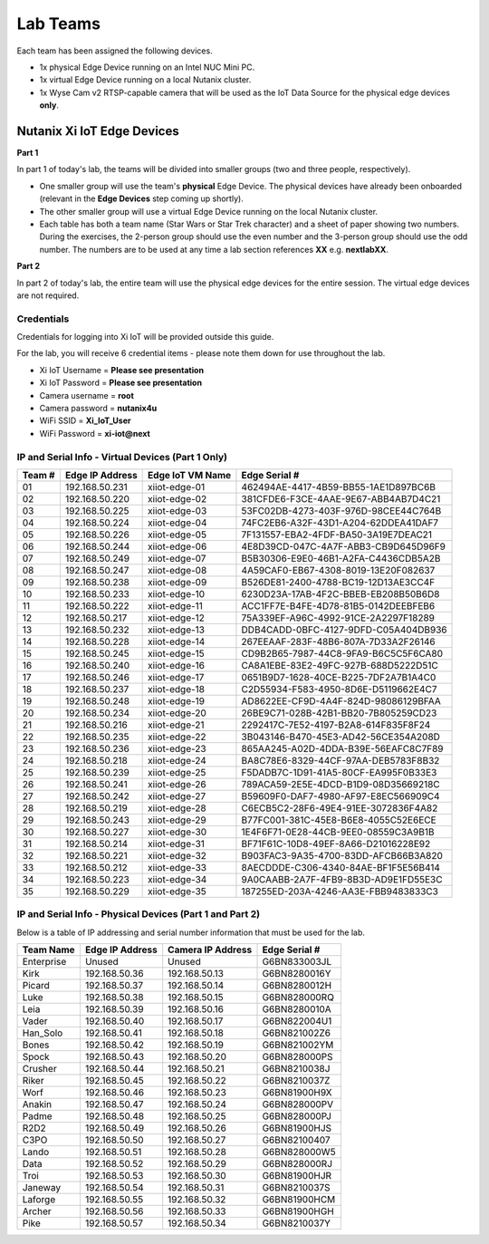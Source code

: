 .. _groups:

*********
Lab Teams
*********

Each team has been assigned the following devices.

- 1x physical Edge Device running on an Intel NUC Mini PC.
- 1x virtual Edge Device running on a local Nutanix cluster.
- 1x Wyse Cam v2 RTSP-capable camera that will be used as the IoT Data Source for the physical edge devices **only**.

Nutanix Xi IoT Edge Devices
+++++++++++++++++++++++++++

**Part 1**

In part 1 of today's lab, the teams will be divided into smaller groups (two and three people, respectively).

- One smaller group will use the team's **physical** Edge Device.  The physical devices have already been onboarded (relevant in the **Edge Devices** step coming up shortly).
- The other smaller group will use a virtual Edge Device running on the local Nutanix cluster.
- Each table has both a team name (Star Wars or Star Trek character) and a sheet of paper showing two numbers.  During the exercises, the 2-person group should use the even number and the 3-person group should use the odd number.  The numbers are to be used at any time a lab section references **XX** e.g. **nextlabXX**.

**Part 2**

In part 2 of today's lab, the entire team will use the physical edge devices for the entire session.  The virtual edge devices are not required.

Credentials
-----------

Credentials for logging into Xi IoT will be provided outside this guide.

For the lab, you will receive 6 credential items - please note them down for use throughout the lab.

- Xi IoT Username = **Please see presentation**
- Xi IoT Password = **Please see presentation**
- Camera username = **root**
- Camera password = **nutanix4u**
- WiFi SSID = **Xi_IoT_User**
- WiFi Password = **xi-iot@next**

IP and Serial Info - Virtual Devices (Part 1 Only)
--------------------------------------------------

+-------------+-------------------+---------------------+---------------------------------------+
| Team #      | Edge IP Address   | Edge IoT VM Name    | Edge Serial #                         |
+=============+===================+=====================+=======================================+
| 01          | 192.168.50.231    | xiiot-edge-01       | 462494AE-4417-4B59-BB55-1AE1D897BC6B  |
+-------------+-------------------+---------------------+---------------------------------------+
| 02          | 192.168.50.220    | xiiot-edge-02       | 381CFDE6-F3CE-4AAE-9E67-ABB4AB7D4C21  |
+-------------+-------------------+---------------------+---------------------------------------+
| 03          | 192.168.50.225    | xiiot-edge-03       | 53FC02DB-4273-403F-976D-98CEE44C764B  |
+-------------+-------------------+---------------------+---------------------------------------+
| 04          | 192.168.50.224    | xiiot-edge-04       | 74FC2EB6-A32F-43D1-A204-62DDEA41DAF7  |
+-------------+-------------------+---------------------+---------------------------------------+
| 05          | 192.168.50.226    | xiiot-edge-05       | 7F131557-EBA2-4FDF-BA50-3A19E7DEAC21  |
+-------------+-------------------+---------------------+---------------------------------------+
| 06          | 192.168.50.244    | xiiot-edge-06       | 4E8D39CD-047C-4A7F-ABB3-CB9D645D96F9  |
+-------------+-------------------+---------------------+---------------------------------------+
| 07          | 192.168.50.249    | xiiot-edge-07       | B5B30306-E9E0-46B1-A2FA-C4436CDB5A2B  |
+-------------+-------------------+---------------------+---------------------------------------+
| 08          | 192.168.50.247    | xiiot-edge-08       | 4A59CAF0-EB67-4308-8019-13E20F082637  |
+-------------+-------------------+---------------------+---------------------------------------+
| 09          | 192.168.50.238    | xiiot-edge-09       | B526DE81-2400-4788-BC19-12D13AE3CC4F  |
+-------------+-------------------+---------------------+---------------------------------------+
| 10          | 192.168.50.233    | xiiot-edge-10       | 6230D23A-17AB-4F2C-BBEB-EB208B50B6D8  |
+-------------+-------------------+---------------------+---------------------------------------+
| 11          | 192.168.50.222    | xiiot-edge-11       | ACC1FF7E-B4FE-4D78-81B5-0142DEEBFEB6  |
+-------------+-------------------+---------------------+---------------------------------------+
| 12          | 192.168.50.217    | xiiot-edge-12       | 75A339EF-A96C-4992-91CE-2A2297F18289  |
+-------------+-------------------+---------------------+---------------------------------------+
| 13          | 192.168.50.232    | xiiot-edge-13       | DDB4CADD-0BFC-4127-9DFD-C05A404DB936  |
+-------------+-------------------+---------------------+---------------------------------------+
| 14          | 192.168.50.228    | xiiot-edge-14       | 267EEAAF-283F-48B6-807A-7D33A2F26146  |
+-------------+-------------------+---------------------+---------------------------------------+
| 15          | 192.168.50.245    | xiiot-edge-15       | CD9B2B65-7987-44C8-9FA9-B6C5C5F6CA80  |
+-------------+-------------------+---------------------+---------------------------------------+
| 16          | 192.168.50.240    | xiiot-edge-16       | CA8A1EBE-83E2-49FC-927B-688D5222D51C  |
+-------------+-------------------+---------------------+---------------------------------------+
| 17          | 192.168.50.246    | xiiot-edge-17       | 0651B9D7-1628-40CE-B225-7DF2A7B1A4C0  |
+-------------+-------------------+---------------------+---------------------------------------+
| 18          | 192.168.50.237    | xiiot-edge-18       | C2D55934-F583-4950-8D6E-D5119662E4C7  |
+-------------+-------------------+---------------------+---------------------------------------+
| 19          | 192.168.50.248    | xiiot-edge-19       | AD8622EE-CF9D-4A4F-824D-98086129BFAA  |
+-------------+-------------------+---------------------+---------------------------------------+
| 20          | 192.168.50.234    | xiiot-edge-20       | 26BE9C71-028B-42B1-BB20-7B805259CD23  |
+-------------+-------------------+---------------------+---------------------------------------+
| 21          | 192.168.50.216    | xiiot-edge-21       | 2292417C-7E52-4197-B2A8-614F835F8F24  |
+-------------+-------------------+---------------------+---------------------------------------+
| 22          | 192.168.50.235    | xiiot-edge-22       | 3B043146-B470-45E3-AD42-56CE354A208D  |
+-------------+-------------------+---------------------+---------------------------------------+
| 23          | 192.168.50.236    | xiiot-edge-23       | 865AA245-A02D-4DDA-B39E-56EAFC8C7F89  |
+-------------+-------------------+---------------------+---------------------------------------+
| 24          | 192.168.50.218    | xiiot-edge-24       | BA8C78E6-8329-44CF-97AA-DEB5783F8B32  |
+-------------+-------------------+---------------------+---------------------------------------+
| 25          | 192.168.50.239    | xiiot-edge-25       | F5DADB7C-1D91-41A5-80CF-EA995F0B33E3  |
+-------------+-------------------+---------------------+---------------------------------------+
| 26          | 192.168.50.241    | xiiot-edge-26       | 789ACA59-2E5E-4DCD-B1D9-08D35669218C  |
+-------------+-------------------+---------------------+---------------------------------------+
| 27          | 192.168.50.242    | xiiot-edge-27       | B59609F0-DAF7-4980-AF97-E8EC566909C4  |
+-------------+-------------------+---------------------+---------------------------------------+
| 28          | 192.168.50.219    | xiiot-edge-28       | C6ECB5C2-28F6-49E4-91EE-3072836F4A82  |
+-------------+-------------------+---------------------+---------------------------------------+
| 29          | 192.168.50.243    | xiiot-edge-29       | B77FC001-381C-45E8-B6E8-4055C52E6ECE  |
+-------------+-------------------+---------------------+---------------------------------------+
| 30          | 192.168.50.227    | xiiot-edge-30       | 1E4F6F71-0E28-44CB-9EE0-08559C3A9B1B  |
+-------------+-------------------+---------------------+---------------------------------------+
| 31          | 192.168.50.214    | xiiot-edge-31       | BF71F61C-10D8-49EF-8A66-D21016228E92  |
+-------------+-------------------+---------------------+---------------------------------------+
| 32          | 192.168.50.221    | xiiot-edge-32       | B903FAC3-9A35-4700-83DD-AFCB66B3A820  |
+-------------+-------------------+---------------------+---------------------------------------+
| 33          | 192.168.50.212    | xiiot-edge-33       | 8AECDDDE-C306-4340-84AE-BF1F5E56B414  |
+-------------+-------------------+---------------------+---------------------------------------+
| 34          | 192.168.50.223    | xiiot-edge-34       | 9A0CAABB-2A7F-4FB9-8B3D-AD9E1FD55E3C  |
+-------------+-------------------+---------------------+---------------------------------------+
| 35          | 192.168.50.229    | xiiot-edge-35       | 187255ED-203A-4246-AA3E-FBB9483833C3  |
+-------------+-------------------+---------------------+---------------------------------------+

IP and Serial Info - Physical Devices (Part 1 and Part 2)
---------------------------------------------------------

Below is a table of IP addressing and serial number information that must be used for the lab.

+-------------+-------------------+---------------------+---------------+
| Team Name   | Edge IP Address   | Camera IP Address   | Edge Serial # |
+=============+===================+=====================+===============+
| Enterprise  | Unused            | Unused              | G6BN833003JL  |
+-------------+-------------------+---------------------+---------------+
| Kirk        | 192.168.50.36     | 192.168.50.13       | G6BN8280016Y  |
+-------------+-------------------+---------------------+---------------+
| Picard      | 192.168.50.37     | 192.168.50.14       | G6BN8280012H  |
+-------------+-------------------+---------------------+---------------+
| Luke        | 192.168.50.38     | 192.168.50.15       | G6BN828000RQ  |
+-------------+-------------------+---------------------+---------------+
| Leia        | 192.168.50.39     | 192.168.50.16       | G6BN8280010A  |
+-------------+-------------------+---------------------+---------------+
| Vader       | 192.168.50.40     | 192.168.50.17       | G6BN822004U1  |
+-------------+-------------------+---------------------+---------------+
| Han_Solo    | 192.168.50.41     | 192.168.50.18       | G6BN821002Z6  |
+-------------+-------------------+---------------------+---------------+
| Bones       | 192.168.50.42     | 192.168.50.19       | G6BN821002YM  |
+-------------+-------------------+---------------------+---------------+
| Spock       | 192.168.50.43     | 192.168.50.20       | G6BN828000PS  |
+-------------+-------------------+---------------------+---------------+
| Crusher     | 192.168.50.44     | 192.168.50.21       | G6BN8210038J  |
+-------------+-------------------+---------------------+---------------+
| Riker       | 192.168.50.45     | 192.168.50.22       | G6BN8210037Z  |
+-------------+-------------------+---------------------+---------------+
| Worf        | 192.168.50.46     | 192.168.50.23       | G6BN81900H9X  |
+-------------+-------------------+---------------------+---------------+
| Anakin      | 192.168.50.47     | 192.168.50.24       | G6BN828000PV  |
+-------------+-------------------+---------------------+---------------+
| Padme       | 192.168.50.48     | 192.168.50.25       | G6BN828000PJ  |
+-------------+-------------------+---------------------+---------------+
| R2D2        | 192.168.50.49     | 192.168.50.26       | G6BN81900HJS  |
+-------------+-------------------+---------------------+---------------+
| C3PO        | 192.168.50.50     | 192.168.50.27       | G6BN82100407  |
+-------------+-------------------+---------------------+---------------+
| Lando       | 192.168.50.51     | 192.168.50.28       | G6BN828000W5  |
+-------------+-------------------+---------------------+---------------+
| Data        | 192.168.50.52     | 192.168.50.29       | G6BN828000RJ  |
+-------------+-------------------+---------------------+---------------+
| Troi        | 192.168.50.53     | 192.168.50.30       | G6BN81900HJR  |
+-------------+-------------------+---------------------+---------------+
| Janeway     | 192.168.50.54     | 192.168.50.31       | G6BN8210037S  |
+-------------+-------------------+---------------------+---------------+
| Laforge     | 192.168.50.55     | 192.168.50.32       | G6BN81900HCM  |
+-------------+-------------------+---------------------+---------------+
| Archer      | 192.168.50.56     | 192.168.50.33       | G6BN81900HGH  |
+-------------+-------------------+---------------------+---------------+
| Pike        | 192.168.50.57     | 192.168.50.34       | G6BN8210037Y  |
+-------------+-------------------+---------------------+---------------+
